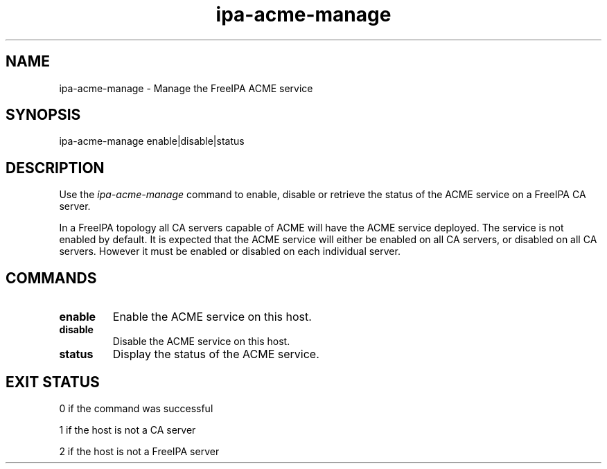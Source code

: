 .\"
.\" Copyright (C) 2020  FreeIPA Contributors see COPYING for license
.\"
.TH "ipa-acme-manage" "1" "Jun 2 2020" "FreeIPA" "FreeIPA Manual Pages"
.SH "NAME"
ipa\-acme\-manage \- Manage the FreeIPA ACME service
.SH "SYNOPSIS"
ipa\-acme\-manage enable|disable|status
.SH "DESCRIPTION"

Use the \fIipa-acme-manage\fR command to enable, disable or retrieve
the status of the ACME service on a FreeIPA CA server.

In a FreeIPA topology all CA servers capable of ACME will
have the ACME service deployed.  The service is not enabled
by default.  It is expected that the ACME service will either be
enabled on all CA servers, or disabled on all CA servers.  However
it must be enabled or disabled on each individual server.

.SH "COMMANDS"
.TP
\fBenable\fR
Enable the ACME service on this host.
.TP
\fBdisable\fR
Disable the ACME service on this host.
.TP
\fBstatus\fR
Display the status of the ACME service.

.SH "EXIT STATUS"
0 if the command was successful

1 if the host is not a CA server

2 if the host is not a FreeIPA server
